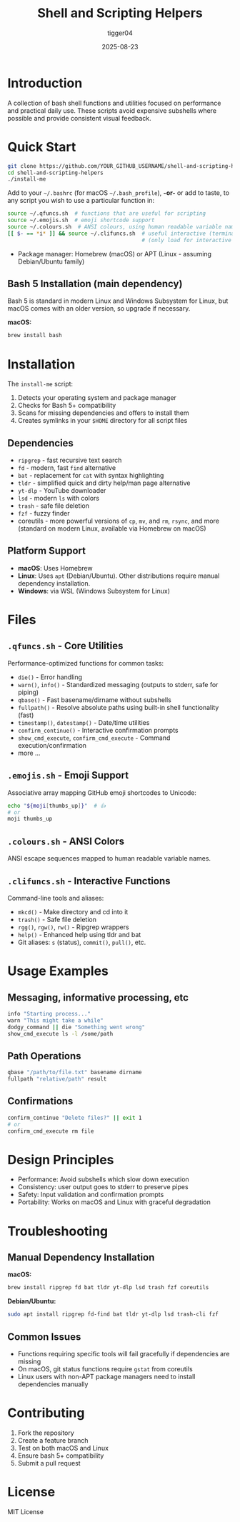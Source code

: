 #+TITLE: Shell and Scripting Helpers
#+AUTHOR: tigger04
#+DATE: 2025-08-23

* Introduction

A collection of bash shell functions and utilities focused on performance and practical daily use. These scripts avoid expensive subshells where possible and provide consistent visual feedback.

* Quick Start

#+begin_src bash
git clone https://github.com/YOUR_GITHUB_USERNAME/shell-and-scripting-helpers.git
cd shell-and-scripting-helpers
./install-me
#+end_src

Add to your =~/.bashrc= (for macOS =~/.bash_profile=), *-or-* or add to taste, 
to any script you wish to use a particular function in:
#+begin_src bash
source ~/.qfuncs.sh  # functions that are useful for scripting
source ~/.emojis.sh  # emoji shortcode support
source ~/.colours.sh  # ANSI colours, using human readable variable names
[[ $- == *i* ]] && source ~/.clifuncs.sh  # useful interactive (terminal) functions
                                          # (only load for interactive shells)
#+end_src

- Package manager: Homebrew (macOS) or APT (Linux - assuming Debian/Ubuntu family)

** Bash 5 Installation (main dependency)
Bash 5 is standard in modern Linux and Windows Subsystem for Linux, but macOS comes with an older version, so upgrade if necessary.

*macOS:*
#+begin_src bash
brew install bash
#+end_src

* Installation

The =install-me= script:
1. Detects your operating system and package manager
2. Checks for Bash 5+ compatibility  
3. Scans for missing dependencies and offers to install them
4. Creates symlinks in your =$HOME= directory for all script files

** Dependencies
- =ripgrep= - fast recursive text search
- =fd= - modern, fast =find= alternative
- =bat= - replacement for =cat= with syntax highlighting  
- =tldr= - simplified quick and dirty help/man page alternative
- =yt-dlp= - YouTube downloader
- =lsd= - modern =ls= with colors
- =trash= - safe file deletion
- =fzf= - fuzzy finder
- coreutils - more powerful versions of =cp=, =mv=, and =rm=, =rsync=, and more (standard on modern Linux, available via Homebrew on macOS)

** Platform Support

- *macOS*: Uses Homebrew
- *Linux*: Uses =apt= (Debian/Ubuntu). Other distributions require manual dependency installation.
- *Windows*: via WSL (Windows Subsystem for Linux)

* Files

** =.qfuncs.sh= - Core Utilities

Performance-optimized functions for common tasks:

- =die()= - Error handling
- =warn()=, =info()= - Standardized messaging (outputs to stderr, safe for piping)
- =qbase()= - Fast basename/dirname without subshells
- =fullpath()= - Resolve absolute paths using built-in shell functionality (fast)
- =timestamp()=, =datestamp()= - Date/time utilities
- =confirm_continue()= - Interactive confirmation prompts
- =show_cmd_execute=, =confirm_cmd_execute= - Command execution/confirmation
- more ...

** =.emojis.sh= - Emoji Support

Associative array mapping GitHub emoji shortcodes to Unicode:
#+begin_src bash
echo "${moji[thumbs_up]}"  # 👍
# or
moji thumbs_up
#+end_src

** =.colours.sh= - ANSI Colors

ANSI escape sequences mapped to human readable variable names.

** =.clifuncs.sh= - Interactive Functions

Command-line tools and aliases:

- =mkcd()= - Make directory and cd into it
- =trash()= - Safe file deletion  
- =rgg()=, =rgw()=, =rw()= - Ripgrep wrappers
- =help()= - Enhanced help using tldr and bat
- Git aliases: =s= (status), =commit()=, =pull()=, etc.

* Usage Examples

** Messaging, informative processing, etc
#+begin_src bash
info "Starting process..."
warn "This might take a while" 
dodgy_command || die "Something went wrong"
show_cmd_execute ls -l /some/path
#+end_src

** Path Operations
#+begin_src bash
qbase "/path/to/file.txt" basename dirname
fullpath "relative/path" result
#+end_src

** Confirmations
#+begin_src bash
confirm_continue "Delete files?" || exit 1
# or
confirm_cmd_execute rm file
#+end_src

* Design Principles

- Performance: Avoid subshells which slow down execution
- Consistency: user output goes to stderr to preserve pipes
- Safety: Input validation and confirmation prompts
- Portability: Works on macOS and Linux with graceful degradation

* Troubleshooting

** Manual Dependency Installation

*macOS:*
#+begin_src bash
brew install ripgrep fd bat tldr yt-dlp lsd trash fzf coreutils
#+end_src

*Debian/Ubuntu:*
#+begin_src bash
sudo apt install ripgrep fd-find bat tldr yt-dlp lsd trash-cli fzf
#+end_src

** Common Issues

- Functions requiring specific tools will fail gracefully if dependencies are missing
- On macOS, git status functions require =gstat= from coreutils
- Linux users with non-APT package managers need to install dependencies manually

* Contributing

1. Fork the repository
2. Create a feature branch  
3. Test on both macOS and Linux
4. Ensure bash 5+ compatibility
5. Submit a pull request

* License

MIT License
